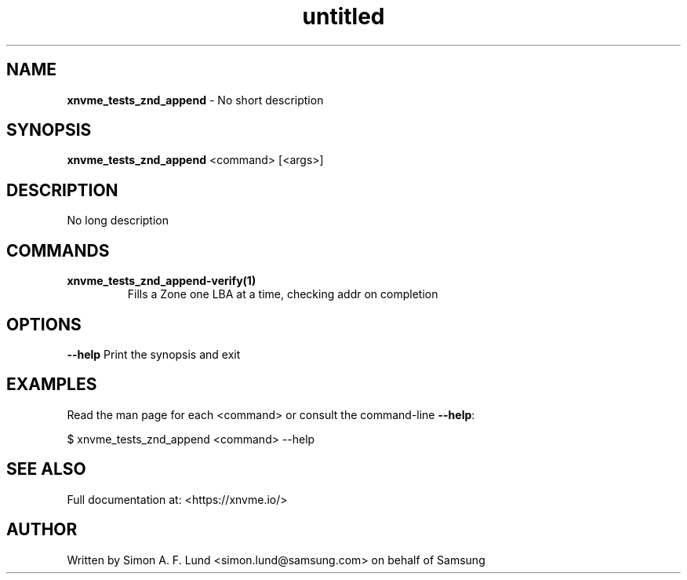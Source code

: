 .\" Text automatically generated by txt2man
.TH untitled  "31 March 2022" "" ""
.SH NAME
\fBxnvme_tests_znd_append \fP- No short description
.SH SYNOPSIS
.nf
.fam C
\fBxnvme_tests_znd_append\fP <command> [<args>]
.fam T
.fi
.fam T
.fi
.SH DESCRIPTION
No long description
.SH COMMANDS
.TP
.B
\fBxnvme_tests_znd_append-verify\fP(1)
Fills a Zone one LBA at a time, checking addr on completion
.RE
.PP

.SH OPTIONS
\fB--help\fP
Print the synopsis and exit
.SH EXAMPLES
Read the man page for each <command> or consult the command-line \fB--help\fP:
.PP
.nf
.fam C
    $ xnvme_tests_znd_append <command> --help

.fam T
.fi
.SH SEE ALSO
Full documentation at: <https://xnvme.io/>
.SH AUTHOR
Written by Simon A. F. Lund <simon.lund@samsung.com> on behalf of Samsung
